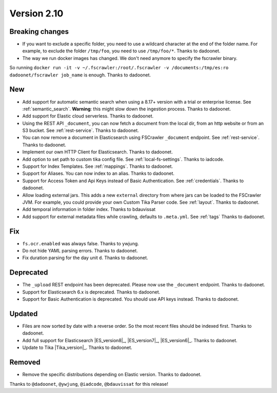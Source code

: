 Version 2.10
============

Breaking changes
----------------

* If you want to exclude a specific folder, you need to use a wildcard character at the end of the folder name.
  For example, to exclude the folder ``/tmp/foo``, you need to use ``/tmp/foo/*``. Thanks to dadoonet.
* The way we run docker images has changed. We don't need anymore to specify the fscrawler binary.
So running ``docker run -it -v ~/.fscrawler:/root/.fscrawler -v /documents:/tmp/es:ro dadoonet/fscrawler job_name`` is
enough. Thanks to dadoonet.

New
---

* Add support for automatic semantic search when using a 8.17+ version with a trial or enterprise
  license. See :ref:`semantic_search`. **Warning**: this might slow down the ingestion process. Thanks to dadoonet.
* Add support for Elastic cloud serverless. Thanks to dadoonet.
* Using the REST API ``_document``, you can now fetch a document from the local dir, from an http website
  or from an S3 bucket. See :ref:`rest-service`. Thanks to dadoonet.
* You can now remove a document in Elasticsearch using FSCrawler ``_document`` endpoint. See :ref:`rest-service`. Thanks to dadoonet.
* Implement our own HTTP Client for Elasticsearch. Thanks to dadoonet.
* Add option to set path to custom tika config file. See :ref:`local-fs-settings`. Thanks to iadcode.
* Support for Index Templates. See :ref:`mappings`. Thanks to dadoonet.
* Support for Aliases. You can now index to an alias. Thanks to dadoonet.
* Support for Access Token and Api Keys instead of Basic Authentication. See :ref:`credentials`. Thanks to dadoonet.
* Allow loading external jars. This adds a new ``external`` directory from where jars can be loaded
  to the FSCrawler JVM. For example, you could provide your own Custom Tika Parser code. See :ref:`layout`. Thanks to dadoonet.
* Add temporal information in folder index. Thanks to bdauvissat
* Add support for external metadata files while crawling, defaults to ``.meta.yml``. See :ref:`tags` Thanks to dadoonet.

Fix
---

* ``fs.ocr.enabled`` was always false. Thanks to ywjung.
* Do not hide YAML parsing errors. Thanks to dadoonet.
* Fix duration parsing for the day unit ``d``. Thanks to dadoonet.

Deprecated
----------

* The ``_upload`` REST endpoint has been deprecated. Please now use the ``_document`` endpoint. Thanks to dadoonet.
* Support for Elasticsearch 6.x is deprecated. Thanks to dadoonet.
* Support for Basic Authentication is deprecated. You should use API keys instead. Thanks to dadoonet.

Updated
-------

* Files are now sorted by date with a reverse order. So the most recent files should be indexed first. Thanks to dadoonet.
* Add full support for Elasticsearch |ES_version8|_, |ES_version7|_, |ES_version6|_. Thanks to dadoonet.
* Update to Tika |Tika_version|_. Thanks to dadoonet.

Removed
-------

* Remove the specific distributions depending on Elastic version. Thanks to dadoonet.

Thanks to ``@dadoonet``, ``@ywjung``, ``@iadcode``, ``@bdauvissat``
for this release!
